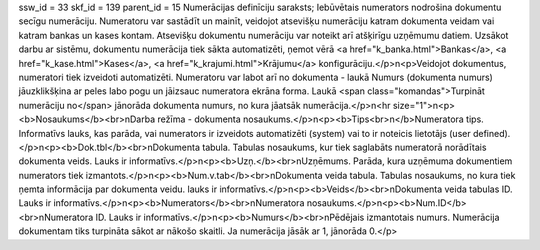 ssw_id = 33skf_id = 139parent_id = 15Numerācijas definīciju saraksts;Iebūvētais numerators nodrošina dokumentu secīgu numerāciju. Numeratoru var sastādīt un mainīt, veidojot atsevišķu numerāciju katram dokumenta veidam vai katram bankas un kases kontam. Atsevišķu dokumentu numerāciju var noteikt arī atšķirīgu uzņēmumu datiem. Uzsākot darbu ar sistēmu, dokumentu numerācija tiek sākta automatizēti, ņemot vērā <a href="k_banka.html">Bankas</a>, <a href="k_kase.html">Kases</a>, <a href="k_krajumi.html">Krājumu</a> konfigurāciju.</p>\n<p>Veidojot dokumentus, numeratori tiek izveidoti automatizēti. Numeratoru var labot arī no dokumenta - laukā Numurs (dokumenta numurs) jāuzklikšķina ar peles labo pogu un jāizsauc numeratora ekrāna forma. Laukā <span class="komandas">Turpināt numerāciju no</span> jānorāda dokumenta numurs, no kura jāatsāk numerācija.</p>\n<hr size="1">\n<p><b>Nosaukums</b><br>\nDarba režīma - dokumenta nosaukums.</p>\n<p><b>Tips<br>\n</b>Numeratora tips. Informatīvs lauks, kas parāda, vai numerators ir izveidots automatizēti (system) vai to ir noteicis lietotājs (user defined).</p>\n<p><b>Dok.tbl</b><br>\nDokumenta tabula. Tabulas nosaukums, kur tiek saglabāts numeratorā norādītais dokumenta veids. Lauks ir informatīvs.</p>\n<p><b>Uzņ.</b><br>\nUzņēmums. Parāda, kura uzņēmuma dokumentiem numerators tiek izmantots.</p>\n<p><b>Num.v.tab</b><br>\nDokumenta veida tabula. Tabulas nosaukums, no kura tiek ņemta informācija par dokumenta veidu. lauks ir informatīvs.</p>\n<p><b>Veids</b><br>\nDokumenta veida tabulas ID. Lauks ir informatīvs.</p>\n<p><b>Numerators</b><br>\nNumeratora nosaukums.</p>\n<p><b>Num.ID</b><br>\nNumeratora ID. Lauks ir informatīvs.</p>\n<p><b>Numurs</b><br>\nPēdējais izmantotais numurs. Numerācija dokumentam tiks turpināta sākot ar nākošo skaitli. Ja numerācija jāsāk ar 1, jānorāda 0.</p>